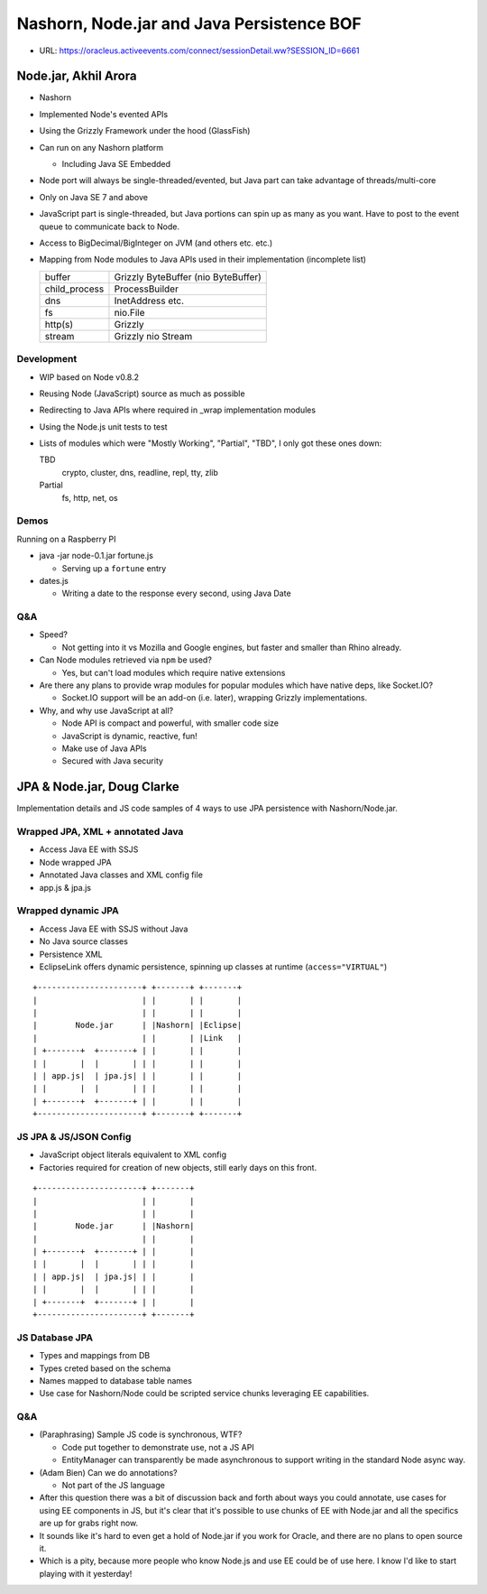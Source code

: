 ==========================================
Nashorn, Node.jar and Java Persistence BOF
==========================================

* URL: https://oracleus.activeevents.com/connect/sessionDetail.ww?SESSION_ID=6661

Node.jar, Akhil Arora
=====================

* Nashorn
* Implemented Node's evented APIs
* Using the Grizzly Framework under the hood (GlassFish)
* Can run on any Nashorn platform

  * Including Java SE Embedded

* Node port will always be single-threaded/evented, but Java part can take
  advantage of threads/multi-core
* Only on Java SE 7 and above
* JavaScript part is single-threaded, but Java portions can spin up as many as
  you want. Have to post to the event queue to communicate back to Node.
* Access to BigDecimal/BigInteger on JVM (and others etc. etc.)
* Mapping from Node modules to Java APIs used in their implementation
  (incomplete list)

  =============  ===================================
  buffer         Grizzly ByteBuffer (nio ByteBuffer)
  child_process  ProcessBuilder
  dns            InetAddress etc.
  fs             nio.File
  http(s)        Grizzly
  stream         Grizzly nio Stream
  =============  ===================================

Development
-----------

* WIP based on Node v0.8.2
* Reusing Node (JavaScript) source as much as possible
* Redirecting to Java APIs where required in _wrap implementation modules
* Using the Node.js unit tests to test
* Lists of modules which were "Mostly Working", "Partial", "TBD", I only got
  these ones down:

  TBD
     crypto, cluster, dns, readline, repl, tty, zlib
  Partial
     fs, http, net, os

Demos
-----

Running on a Raspberry PI

* java -jar node-0.1.jar fortune.js

  * Serving up a ``fortune`` entry

* dates.js

  * Writing a date to the response every second, using Java Date

Q&A
---

* Speed?

  * Not getting into it vs Mozilla and Google engines, but faster and smaller
    than Rhino already.

* Can Node modules retrieved via ``npm`` be used?

  * Yes, but can't load modules which require native extensions

* Are there any plans to provide wrap modules for popular modules which have
  native deps, like Socket.IO?

  * Socket.IO support will be an add-on (i.e. later), wrapping Grizzly
    implementations.

* Why, and why use JavaScript at all?

  * Node API is compact and powerful, with smaller code size
  * JavaScript is dynamic, reactive, fun!
  * Make use of Java APIs
  * Secured with Java security

JPA & Node.jar, Doug Clarke
===========================

Implementation details and JS code samples of 4 ways to use JPA persistence with
Nashorn/Node.jar.

Wrapped JPA, XML + annotated Java
---------------------------------

* Access Java EE with SSJS
* Node wrapped JPA
* Annotated Java classes and XML config file
* app.js & jpa.js

Wrapped dynamic JPA
-------------------

* Access Java EE with SSJS without Java
* No Java source classes
* Persistence XML
* EclipseLink offers dynamic persistence, spinning up classes at runtime
  (``access="VIRTUAL"``)

::

   +----------------------+ +-------+ +-------+
   |                      | |       | |       |
   |                      | |       | |       |
   |        Node.jar      | |Nashorn| |Eclipse|
   |                      | |       | |Link   |
   | +-------+  +-------+ | |       | |       |
   | |       |  |       | | |       | |       |
   | | app.js|  | jpa.js| | |       | |       |
   | |       |  |       | | |       | |       |
   | +-------+  +-------+ | |       | |       |
   +----------------------+ +-------+ +-------+

JS JPA & JS/JSON Config
-----------------------

* JavaScript object literals equivalent to XML config
* Factories required for creation of new objects, still early days on this
  front.

::

   +----------------------+ +-------+
   |                      | |       |
   |                      | |       |
   |        Node.jar      | |Nashorn|
   |                      | |       |
   | +-------+  +-------+ | |       |
   | |       |  |       | | |       |
   | | app.js|  | jpa.js| | |       |
   | |       |  |       | | |       |
   | +-------+  +-------+ | |       |
   +----------------------+ +-------+

JS Database JPA
---------------

* Types and mappings from DB
* Types creted based on the schema
* Names mapped to database table names

* Use case for Nashorn/Node could be scripted service chunks leveraging EE
  capabilities.

Q&A
---

* (Paraphrasing) Sample JS code is synchronous, WTF?

  * Code put together to demonstrate use, not a JS API
  * EntityManager can transparently be made asynchronous to support writing in
    the standard Node async way.

* (Adam Bien) Can we do annotations?

  * Not part of the JS language

* After this question there was a bit of discussion back and forth about ways
  you could annotate, use cases for using EE components in JS, but it's clear
  that it's possible to use chunks of EE with Node.jar and all the specifics are
  up for grabs right now.

* It sounds like it's hard to even get a hold of Node.jar if you work for Oracle,
  and there are no plans to open source it.

* Which is a pity, because more people who know Node.js and use EE could be of
  use here. I know I'd like to start playing with it yesterday!
